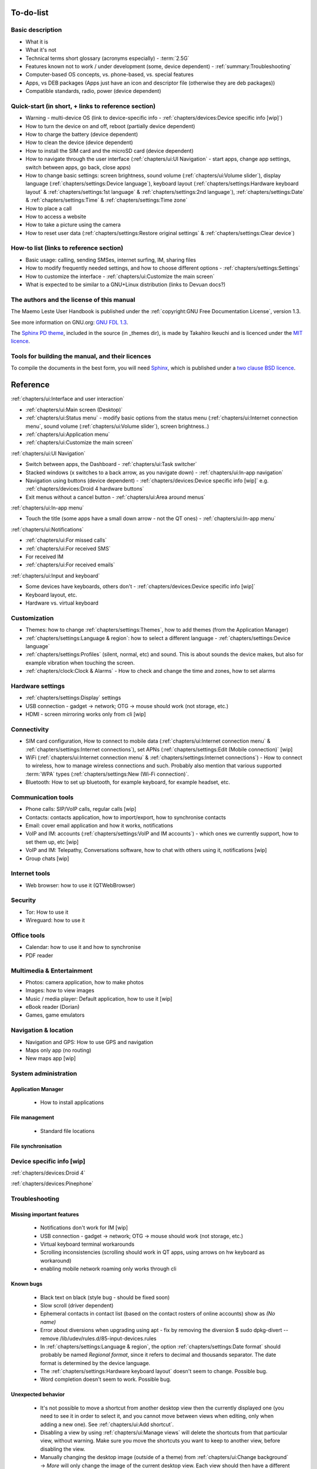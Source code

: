To-do-list
==========

Basic description
-----------------
* What it is
* What it's not
* Technical terms short glossary (acronyms especially) - :term:`2.5G`
* Features known not to work / under development (some, device dependent) - :ref:`summary:Troubleshooting`
* Computer-based OS concepts, vs. phone-based, vs. special features
* Apps, vs DEB packages (Apps just have an icon and descriptor file (otherwise they are deb packages))
* Compatible standards, radio, power (device dependent)

Quick-start (in short, + links to reference section)
----------------------------------------------------
* Warning - multi-device OS (link to device-specific info - :ref:`chapters/devices:Device specific info [wip]`)
* How to turn the device on and off, reboot (partially device dependent)
* How to charge the battery (device dependent)
* How to clean the device (device dependent)
* How to install the SIM card and the microSD card (device dependent)
* How to navigate through the user interface (:ref:`chapters/ui:UI Navigation` - start apps, change app settings, switch between apps, go back, close apps)
* How to change basic settings: screen brightness, sound volume (:ref:`chapters/ui:Volume slider`), display language (:ref:`chapters/settings:Device language`), keyboard layout (:ref:`chapters/settings:Hardware keyboard layout` & :ref:`chapters/settings:1st language` & :ref:`chapters/settings:2nd language`), :ref:`chapters/settings:Date` & :ref:`chapters/settings:Time` & :ref:`chapters/settings:Time zone`
* How to place a call
* How to access a website
* How to take a picture using the camera
* How to reset user data (:ref:`chapters/settings:Restore original settings` & :ref:`chapters/settings:Clear device`)

How-to list (links to reference section)
----------------------------------------
* Basic usage: calling, sending SMSes, internet surfing, IM, sharing files
* How to modify frequently needed settings, and how to choose different options - :ref:`chapters/settings:Settings`
* How to customize the interface - :ref:`chapters/ui:Customize the main screen`
* What is expected to be similar to a GNU+Linux distribution (links to Devuan docs?)

The authors and the license of this manual
------------------------------------------

The Maemo Leste User Handbook is published under the :ref:`copyright:GNU Free Documentation License`, version 1.3.

See more information on GNU.org: `GNU FDL 1.3 <https://www.gnu.org/licenses/fdl-1.3.en.html>`_.

The `Sphinx PD theme <https://github.com/iktakahiro/sphinx_theme_pd>`_, included in the source (in _themes dir), is made by Takahiro Ikeuchi and is licenced under the `MIT licence <https://spdx.org/licenses/MIT.html>`_.

Tools for building the manual, and their licences
-------------------------------------------------

To compile the documents in the best form, you will need `Sphinx <https://www.sphinx-doc.org>`_, which is published under a `two clause BSD licence <https://www.freebsd.org/copyright/freebsd-license/>`_.

Reference
=========

:ref:`chapters/ui:Interface and user interaction`

* :ref:`chapters/ui:Main screen (Desktop)`
* :ref:`chapters/ui:Status menu` - modify basic options from the status menu (:ref:`chapters/ui:Internet connection menu`, sound volume (:ref:`chapters/ui:Volume slider`), screen brightness..)
* :ref:`chapters/ui:Application menu`
* :ref:`chapters/ui:Customize the main screen`

:ref:`chapters/ui:UI Navigation`

* Switch between apps, the Dashboard - :ref:`chapters/ui:Task switcher`
* Stacked windows (x switches to a back arrow, as you navigate down) - :ref:`chapters/ui:In-app navigation`
* Navigation using buttons (device dependent) - :ref:`chapters/devices:Device specific info [wip]` e.g. :ref:`chapters/devices:Droid 4 hardware buttons`
* Exit menus without a cancel button - :ref:`chapters/ui:Area around menus`

:ref:`chapters/ui:In-app menu`

* Touch the title (some apps have a small down arrow - not the QT ones) - :ref:`chapters/ui:In-app menu`

:ref:`chapters/ui:Notifications`

* :ref:`chapters/ui:For missed calls`
* :ref:`chapters/ui:For received SMS`
* For received IM
* :ref:`chapters/ui:For received emails`

:ref:`chapters/ui:Input and keyboard`

* Some devices have keyboards, others don't - :ref:`chapters/devices:Device specific info [wip]`
* Keyboard layout, etc.
* Hardware vs. virtual keyboard

Customization
-------------
* Themes: how to change :ref:`chapters/settings:Themes`, how to add themes (from the Application Manager)
* :ref:`chapters/settings:Language & region`: how to select a different language - :ref:`chapters/settings:Device language`
* :ref:`chapters/settings:Profiles` (silent, normal, etc) and sound. This is about sounds the device makes, but also for example vibration when touching the screen.
* :ref:`chapters/clock:Clock & Alarms` - How to check and change the time and zones, how to set alarms

Hardware settings
-----------------
* :ref:`chapters/settings:Display` settings
* USB connection - gadget -> network; OTG -> mouse should work (not storage, etc.)
* HDMI - screen mirroring works only from cli [wip]

Connectivity
------------
* SIM card configuration, How to connect to mobile data (:ref:`chapters/ui:Internet connection menu` & :ref:`chapters/settings:Internet connections`), set APNs (:ref:`chapters/settings:Edit (Mobile connection)` [wip]
* WiFi (:ref:`chapters/ui:Internet connection menu` & :ref:`chapters/settings:Internet connections`) - How to connect to wireless, how to manage wireless connections and such. Probably also mention that various supported :term:`WPA` types (:ref:`chapters/settings:New (Wi-Fi connection)`.
* Bluetooth: How to set up bluetooth, for example keyboard, for example headset, etc.

Communication tools
-------------------
* Phone calls: SIP/VoIP calls, regular calls [wip]
* Contacts: contacts application, how to import/export, how to synchronise contacts
* Email: cover email application and how it works, notifications
* VoIP and IM: accounts (:ref:`chapters/settings:VoIP and IM accounts`) - which ones we currently support, how to set them up, etc [wip]
* VoIP and IM: Telepathy, Conversations software, how to chat with others using it, notifications [wip]
* Group chats [wip]

Internet tools
--------------
* Web browser: how to use it (QTWebBrowser)

Security
--------
* Tor: How to use it
* Wireguard: how to use it

Office tools
------------
* Calendar: how to use it and how to synchronise
* PDF reader

Multimedia & Entertainment
--------------------------
* Photos: camera application, how to make photos
* Images: how to view images
* Music / media player: Default application, how to use it [wip]
* eBook reader (Dorian)
* Games, game emulators

Navigation & location
---------------------
* Navigation and GPS: How to use GPS and navigation
* Maps only app (no routing)
* New maps app [wip]

System administration
---------------------

Application Manager
^^^^^^^^^^^^^^^^^^^
   - How to install applications

File management
^^^^^^^^^^^^^^^
   - Standard file locations

File synchronisation
^^^^^^^^^^^^^^^^^^^^

Device specific info [wip]
--------------------------

:ref:`chapters/devices:Droid 4`

:ref:`chapters/devices:Pinephone`

Troubleshooting
---------------

Missing important features
^^^^^^^^^^^^^^^^^^^^^^^^^^

  - Notifications don't work for IM [wip]
  - USB connection - gadget -> network; OTG -> mouse should work (not storage, etc.)
  - Virtual keyboard terminal workarounds
  - Scrolling inconsistencies (scrolling should work in QT apps, using arrows on hw keyboard as workaround)
  - enabling mobile network roaming only works through cli

Known bugs
^^^^^^^^^^

  - Black text on black (style bug - should be fixed soon)
  - Slow scroll (driver dependent)
  - Ephemeral contacts in contact list (based on the contact rosters of online accounts) show as *(No name)*
  - Error about diversions when upgrading using apt - fix by removing the diversion $ sudo dpkg-divert --remove /lib/udev/rules.d/85-input-devices.rules
  - In :ref:`chapters/settings:Language & region`, the option :ref:`chapters/settings:Date format` should probably be named *Regional format*, since it refers to decimal and thousands separator. The date format is determined by the device language.
  - The :ref:`chapters/settings:Hardware keyboard layout` doesn't seem to change. Possible bug.
  - Word completion doesn't seem to work. Possible bug.

Unexpected behavior
^^^^^^^^^^^^^^^^^^^

  - It's not possible to move a shortcut from another desktop view then the currently displayed one (you need to see it in order to select it, and you cannot move between views when editing, only when adding a new one). See :ref:`chapters/ui:Add shortcut`.
  - Disabling a view by using :ref:`chapters/ui:Manage views` will delete the shortcuts from that particular view, without warning. Make sure you move the shortcuts you want to keep to another view, before disabling the view.
  - Manually changing the desktop image (outside of a theme) from :ref:`chapters/ui:Change background` -> *More* will only change the image of the current desktop view. Each view should then have a different image, and if any fluid transition between views is desired, then that particular image should be prepared (split accordingly) in advance, in an external program.
  - Sometimes the in-app menu arrow indicator is not shown. The QT applications usually don't have it.
  - Some applications only work in landscape mode (e.g. email, calendar)
  - When changing :ref:`chapters/settings:Themes`, you have to still manually change the wallpaper by selecting the wallpaper corresponding to the theme from :ref:`chapters/ui:Change background` in the Desktop menu
  - Pressing on :ref:`chapters/settings:Pair new device` to pair a new external :term:`GPS` device seems to not do anything.
  - tapping on an XMPP address of a contact in the :ref:`chapters/contacts:Contacts` application doesn't do what's expected for it to do, namely to open the :ref:`chapters/conversations:Conversations` application. Instead, it goes back to the main screen of the :ref:`chapters/contacts:Contacts` application.
  - :ref:`chapters/contacts:Send via Text message` option for sending a contact card or a contact detail via text message doesn't seem to work. It does nothing.
  - :ref:`chapters/contacts:Send via Bluetooth` option for sending a contact card or a contact detail via BLuetooth doesn't seem to work. It gives an internal error.
  - From the five steps of display :ref:`chapters/settings:Brightness` levels available, the last two seems to correspond to the same brightness level (tested using :ref:`chapters/devices:Droid 4`), so this means that there are five steps, but only four brightness levels.



Leftovers
^^^^^^^^^

 - Nokia-branded (Nokia, Ovi) features in certain places
 - The :ref:`chapters/settings:Network positioning` service seems to not work. supl.nokia.com is given as default server, which seems to not be reachable anymore.
 - The :ref:`chapters/contacts:Synchronize from other device` option doesn't seem to work.
 - When settin up a :ref:`chapters/email:New account` for e-mail, you are being told that some data is going to be sent to Nokia servers. This most likely is not true anymore.

What do do in certain situations
^^^^^^^^^^^^^^^^^^^^^^^^^^^^^^^^
  - When the phone doesn't turn on (volume down + power to reset)
  - When the phone is stuck (volume down + power to reset)
  - When the battery doesn't charge (boot to Android)
  - When you want to boot into Android (select Android from boot menu / remove SD card)

Advanced
--------

Tips
^^^^

How to choose a good password
"""""""""""""""""""""""""""""

  - minimum numbers of characters
  - no dictionary names (except for passphrases)
  - numbers and special characters
  - different than others
  - password managers

Structural details
^^^^^^^^^^^^^^^^^^

Useful cli commands
^^^^^^^^^^^^^^^^^^^

  - connect via SSH
  - bluetooth (for now it works only from cli)
  - mirror screen to HDMI
  - enable mobile network roaming

To-do
-----

  - What is the :ref:`chapters/ui:Secure device` option doing?

  - Which is the default :ref:`chapters/settings:Device lock` code?
